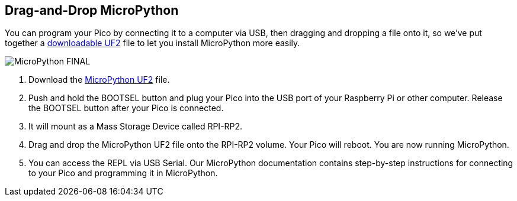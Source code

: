 ## Drag-and-Drop MicroPython

You can program your Pico by connecting it to a computer via USB, then dragging and dropping a file onto it, so we’ve put together a https://micropython.org/download/rp2-pico/rp2-pico-latest.uf2[downloadable UF2] file to let you install MicroPython more easily.

image::images/MicroPython-FINAL.gif[]

. Download the https://micropython.org/download/rp2-pico/rp2-pico-latest.uf2[MicroPython UF2] file.

. Push and hold the BOOTSEL button and plug your Pico into the USB port of your Raspberry Pi or other computer. Release the BOOTSEL button after your Pico is connected.

. It will mount as a Mass Storage Device called RPI-RP2.

. Drag and drop the MicroPython UF2 file onto the RPI-RP2 volume. Your Pico will reboot. You are now running MicroPython.

. You can access the REPL via USB Serial. Our MicroPython documentation contains step-by-step instructions for connecting to your Pico and programming it in MicroPython.

